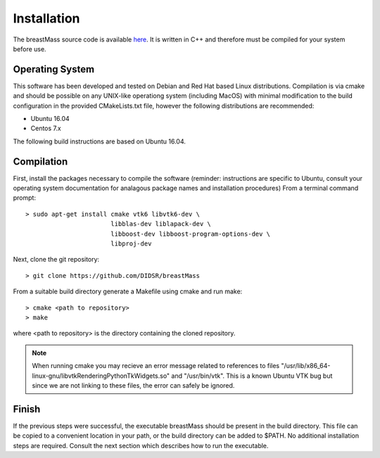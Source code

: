Installation
============

The breastMass source code is available `here <https://github.com/DIDSR/breastMass>`_.  It is written in C++ and therefore must be compiled for your system before use.

Operating System
----------------

This software has been developed and tested on Debian and Red Hat based Linux distributions.  Compilation is via cmake and should be possible on any UNIX-like operationg system (including MacOS) with minimal
modification to the build configuration in the provided CMakeLists.txt file, however the following distributions are recommended: 

- Ubuntu 16.04
- Centos 7.x

The following build instructions are based on Ubuntu 16.04.

Compilation
-----------

First, install the packages necessary to compile the software (reminder: instructions are specific to Ubuntu,
consult your operating system documentation for analagous package names and installation procedures)  From a terminal command prompt::

    > sudo apt-get install cmake vtk6 libvtk6-dev \
			   libblas-dev liblapack-dev \
			   libboost-dev libboost-program-options-dev \
			   libproj-dev

Next, clone the git repository::

    > git clone https://github.com/DIDSR/breastMass

From a suitable build directory generate a Makefile using cmake and run make::

    > cmake <path to repository>
    > make

where <path to repository> is the directory containing the cloned repository.

.. note:: When running cmake you may recieve an error message related to references to files "/usr/lib/x86_64-linux-gnu/libvtkRenderingPythonTkWidgets.so" and "/usr/bin/vtk".
	  This is a known Ubuntu VTK bug but since we are not linking to these files, the error can safely be ignored.

Finish
------

If the previous steps were successful, the executable breastMass should be present in the build directory.  This file can be copied to a convenient location in your path,
or the build directory can be added to $PATH.  No additional installation steps are required.  Consult the next section which describes how to run the executable.
